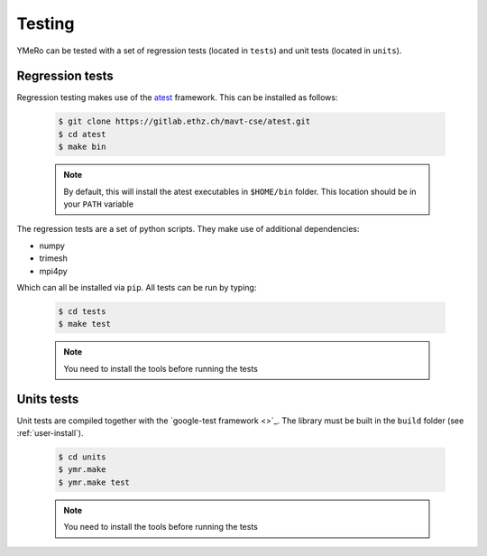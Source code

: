 .. _user-testing:

.. role:: console(code)
   :language: console

Testing
#######

YMeRo can be tested with a set of regression tests (located in ``tests``) and unit tests (located in ``units``).

Regression tests
****************

Regression testing makes use of the `atest <https://gitlab.ethz.ch/mavt-cse/atest.git>`_ framework.
This can be installed as follows:

  .. code-block:: console

     $ git clone https://gitlab.ethz.ch/mavt-cse/atest.git
     $ cd atest
     $ make bin

  .. note::

     By default, this will install the atest executables in ``$HOME/bin`` folder.
     This location should be in your ``PATH`` variable

The regression tests are a set of python scripts.
They make use of additional dependencies:

- numpy
- trimesh
- mpi4py

Which can all be installed via ``pip``.
All tests can be run by typing:

  .. code-block:: console

     $ cd tests
     $ make test

  .. note::

     You need to install the tools before running the tests

Units tests
***********

Unit tests are compiled together with the `google-test framework <>`_.
The library must be built in the ``build`` folder (see :ref:`user-install`).

  .. code-block:: console

     $ cd units
     $ ymr.make
     $ ymr.make test

  .. note::

     You need to install the tools before running the tests
